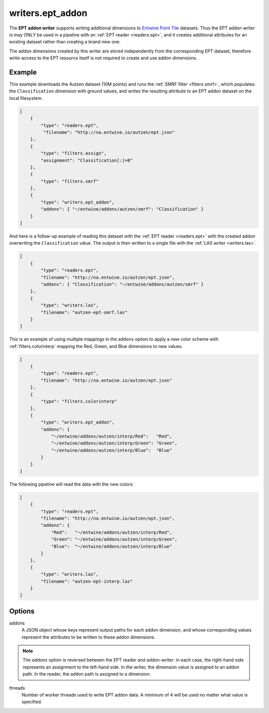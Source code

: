 .. _writers.ept_addon:

writers.ept_addon
=================

The **EPT addon writer** supports writing additional dimensions to
`Entwine Point Tile`_ datasets.  Thus the EPT addon writer is may ONLY
be used in a pipeline with an :ref:`EPT reader <readers.ept>`, and it
creates additional attributes for an existing dataset rather than
creating a brand new one.

The addon dimensions created by this writer are stored independently from the corresponding EPT dataset, therefore write-access to the EPT resource itself is not required to create and use addon dimensions.

.. embed::

Example
--------------------------------------------------------------------------------

This example downloads the Autzen dataset (10M points) and runs the
:ref:`SMRF filter <filters.smrf>`, which populates the ``Classification``
dimension with ground values, and writes the resulting attribute to an EPT
addon dataset on the local filesystem.

.. code-block:: json

  [
      {
          "type": "readers.ept",
           "filename": "http://na.entwine.io/autzen/ept.json"
      },
      {
          "type": "filters.assign",
          "assignment": "Classification[:]=0"
      },
      {
          "type": "filters.smrf"
      },
      {
          "type": "writers.ept_addon",
          "addons": { "~/entwine/addons/autzen/smrf": "Classification" }
      }
  ]

And here is a follow-up example of reading this dataset with the
:ref:`EPT reader <readers.ept>` with the created addon overwriting the
``Classification`` value.  The output is then written to a single file
with the :ref:`LAS writer <writers.las>`.

.. code-block:: json

  [
      {
          "type": "readers.ept",
          "filename": "http://na.entwine.io/autzen/ept.json",
          "addons": { "Classification": "~/entwine/addons/autzen/smrf" }
      },
      {
          "type": "writers.las",
          "filename": "autzen-ept-smrf.las"
      }
  ]

This is an example of using multiple mappings in the ``addons`` option to
apply a new color scheme with :ref:`filters.colorinterp` mapping the
Red, Green, and Blue dimensions to new values.

.. code-block:: json

  [
      {
          "type": "readers.ept",
          "filename": "http://na.entwine.io/autzen/ept.json"
      },
      {
          "type": "filters.colorinterp"
      },
      {
          "type": "writers.ept_addon",
          "addons": {
              "~/entwine/addons/autzen/interp/Red":   "Red",
              "~/entwine/addons/autzen/interp/Green": "Green",
              "~/entwine/addons/autzen/interp/Blue":  "Blue"
          }
      }
  ]

The following pipeline will read the data with the new colors:

.. code-block:: json

  [
      {
          "type": "readers.ept",
          "filename": "http://na.entwine.io/autzen/ept.json",
          "addons": {
              "Red":   "~/entwine/addons/autzen/interp/Red",
              "Green": "~/entwine/addons/autzen/interp/Green",
              "Blue":  "~/entwine/addons/autzen/interp/Blue"
          }
      },
      {
          "type": "writers.las",
          "filename": "autzen-ept-interp.las"
      }
  ]

Options
--------------------------------------------------------------------------------

addons
   A JSON object whose keys represent output paths for each addon dimension, and whose corresponding values represent the attributes to be written to these addon dimensions.

.. note::

   The `addons` option is reversed between the EPT reader and addon-writer: in each case, the right-hand side represents an assignment to the left-hand side.  In the writer, the dimension value is assigned to an addon path.  In the reader, the addon path is assigned to a dimension.

threads
    Number of worker threads used to write EPT addon data.  A minimum of 4 will be used no matter what value is specified.

.. _Entwine Point Tile: https://entwine.io/entwine-point-tile.html

